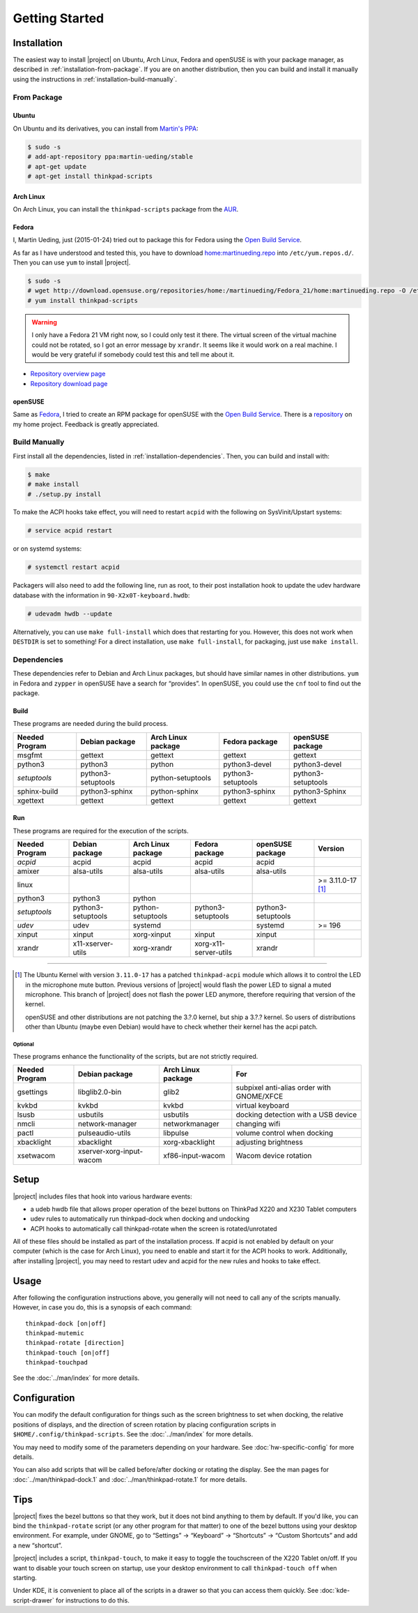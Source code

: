 .. Copyright © 2012-2015, 2017 Martin Ueding <dev@martin-ueding.de>
.. Copyright © 2013 Jim Turner <jturner314@gmail.com>

###############
Getting Started
###############

Installation
============

The easiest way to install |project| on Ubuntu, Arch Linux, Fedora and openSUSE
is with your package manager, as described in :ref:`installation-from-package`.
If you are on another distribution, then you can build and install it manually
using the instructions in :ref:`installation-build-manually`.

.. _installation-from-package:

From Package
------------

Ubuntu
~~~~~~

On Ubuntu and its derivatives, you can install from `Martin's PPA
<https://launchpad.net/~martin-ueding/+archive/stable>`_:

.. code-block:: console

    $ sudo -s
    # add-apt-repository ppa:martin-ueding/stable
    # apt-get update
    # apt-get install thinkpad-scripts

Arch Linux
~~~~~~~~~~

On Arch Linux, you can install the ``thinkpad-scripts`` package from the `AUR
<https://aur.archlinux.org/packages/thinkpad-scripts>`_.

Fedora
~~~~~~

I, Martin Ueding, just (2015-01-24) tried out to package this for Fedora using
the `Open Build Service <https://build.opensuse.org/>`_.

.. _`Open Build Service`: https://build.opensuse.org/

As far as I have understood and tested this, you have to download
`home:martinueding.repo
<http://download.opensuse.org/repositories/home:/martinueding/Fedora_21/home:martinueding.repo>`_
into ``/etc/yum.repos.d/``. Then you can use ``yum`` to install |project|.

.. code-block:: console

    $ sudo -s
    # wget http://download.opensuse.org/repositories/home:/martinueding/Fedora_21/home:martinueding.repo -O /etc/yum.repos.d/home:martinueding.repo
    # yum install thinkpad-scripts

.. warning::

    I only have a Fedora 21 VM right now, so I could only test it there. The
    virtual screen of the virtual machine could not be rotated, so I got an error
    message by ``xrandr``. It seems like it would work on a real machine. I would
    be very grateful if somebody could test this and tell me about it.

- `Repository overview page <https://build.opensuse.org/package/binaries/home:martinueding/thinkpad-scripts?repository=Fedora_21>`_
- `Repository download page <http://download.opensuse.org/repositories/home:/martinueding/Fedora_21/>`_

openSUSE
~~~~~~~~

Same as Fedora_, I tried to create an RPM package for openSUSE with the `Open
Build Service`_. There is a repository__ on my home project. Feedback is
greatly appreciated.

__ http://download.opensuse.org/repositories/home:/martinueding/openSUSE_13.2/

.. _installation-build-manually:

Build Manually
--------------

First install all the dependencies, listed in :ref:`installation-dependencies`.
Then, you can build and install with:

.. code-block:: console

    $ make
    # make install
    # ./setup.py install

To make the ACPI hooks take effect, you will need to restart ``acpid`` with the
following on SysVinit/Upstart systems:

.. code-block:: console

    # service acpid restart

or on systemd systems:

.. code-block:: console

    # systemctl restart acpid

Packagers will also need to add the following line, run as root, to their post
installation hook to update the udev hardware database with the information in
``90-X2x0T-keyboard.hwdb``:

.. code-block:: console

    # udevadm hwdb --update

Alternatively, you can use ``make full-install`` which does that restarting for
you. However, this does not work when ``DESTDIR`` is set to something! For a
direct installation, use ``make full-install``, for packaging, just use
``make install``.

.. _installation-dependencies:

Dependencies
------------

These dependencies refer to Debian and Arch Linux packages, but should have
similar names in other distributions. ``yum`` in Fedora and ``zypper`` in
openSUSE have a search for “provides”. In openSUSE, you could use the ``cnf``
tool to find out the package.

Build
~~~~~

These programs are needed during the build process.

============== ====================== ================== ================== ==================
Needed Program Debian package         Arch Linux package Fedora package     openSUSE package
============== ====================== ================== ================== ==================
msgfmt         gettext                gettext            gettext            gettext
python3        python3                python             python3-devel      python3-devel
*setuptools*   python3-setuptools     python-setuptools  python3-setuptools python3-setuptools
sphinx-build   python3-sphinx         python-sphinx      python3-sphinx     python3-Sphinx
xgettext       gettext                gettext            gettext            gettext
============== ====================== ================== ================== ==================

Run
~~~

These programs are required for the execution of the scripts.

============== ======================== ================== ===================== ================== =================
Needed Program Debian package           Arch Linux package Fedora package        openSUSE package   Version
============== ======================== ================== ===================== ================== =================
*acpid*        acpid                    acpid              acpid                 acpid
amixer         alsa-utils               alsa-utils         alsa-utils            alsa-utils
linux                                                                                               >= 3.11.0-17 [1]_
python3        python3                  python
*setuptools*   python3-setuptools       python-setuptools  python3-setuptools    python3-setuptools
*udev*         udev                     systemd                                  systemd            >= 196
xinput         xinput                   xorg-xinput        xinput                xinput
xrandr         x11-xserver-utils        xorg-xrandr        xorg-x11-server-utils xrandr
============== ======================== ================== ===================== ================== =================

----

.. [1]

    The Ubuntu Kernel with version ``3.11.0-17`` has a patched
    ``thinkpad-acpi`` module which allows it to control the LED in the
    microphone mute button. Previous versions of |project| would flash the
    power LED to signal a muted microphone. This branch of |project| does not
    flash the power LED anymore, therefore requiring that version of the
    kernel.

    openSUSE and other distributions are not patching the 3.?.0 kernel, but
    ship a 3.?.? kernel. So users of distributions other than Ubuntu (maybe
    even Debian) would have to check whether their kernel has the acpi patch.

Optional
^^^^^^^^

These programs enhance the functionality of the scripts, but are not strictly
required.

============== ======================== ================== =========================================
Needed Program Debian package           Arch Linux package For
============== ======================== ================== =========================================
gsettings      libglib2.0-bin           glib2              subpixel anti-alias order with GNOME/XFCE
kvkbd          kvkbd                    kvkbd              virtual keyboard
lsusb          usbutils                 usbutils           docking detection with a USB device
nmcli          network-manager          networkmanager     changing wifi
pactl          pulseaudio-utils         libpulse           volume control when docking
xbacklight     xbacklight               xorg-xbacklight    adjusting brightness
xsetwacom      xserver-xorg-input-wacom xf86-input-wacom   Wacom device rotation
============== ======================== ================== =========================================

Setup
=====

|project| includes files that hook into various hardware events:

* a udeb hwdb file that allows proper operation of the bezel buttons on ThinkPad
  X220 and X230 Tablet computers

* udev rules to automatically run thinkpad-dock when docking and undocking

* ACPI hooks to automatically call thinkpad-rotate when the screen is
  rotated/unrotated

All of these files should be installed as part of the installation process. If
acpid is not enabled by default on your computer (which is the case for Arch
Linux), you need to enable and start it for the ACPI hooks to work.
Additionally, after installing |project|, you may need to restart udev and
acpid for the new rules and hooks to take effect.

Usage
=====

After following the configuration instructions above, you generally will not
need to call any of the scripts manually. However, in case you do, this is a
synopsis of each command::

    thinkpad-dock [on|off]
    thinkpad-mutemic
    thinkpad-rotate [direction]
    thinkpad-touch [on|off]
    thinkpad-touchpad

See the :doc:`../man/index` for more details.

Configuration
=============

You can modify the default configuration for things such as the screen
brightness to set when docking, the relative positions of displays, and the
direction of screen rotation by placing configuration scripts in
``$HOME/.config/thinkpad-scripts``. See the :doc:`../man/index` for
more details.

You may need to modify some of the parameters depending on your hardware. See
:doc:`hw-specific-config` for more details.

You can also add scripts that will be called before/after docking or rotating
the display. See the man pages for :doc:`../man/thinkpad-dock.1` and
:doc:`../man/thinkpad-rotate.1` for more details.

Tips
====

|project| fixes the bezel buttons so that they work, but it does not bind
anything to them by default. If you'd like, you can bind the ``thinkpad-rotate``
script (or any other program for that matter) to one of the bezel buttons using
your desktop environment. For example, under GNOME, go to “Settings” →
“Keyboard” → “Shortcuts” → “Custom Shortcuts” and add a new “shortcut”.

|project| includes a script, ``thinkpad-touch``, to make it easy to toggle the
touchscreen of the X220 Tablet on/off. If you want to disable your touch screen
on startup, use your desktop environment to call ``thinkpad-touch off`` when
starting.

Under KDE, it is convenient to place all of the scripts in a drawer so that you
can access them quickly. See :doc:`kde-script-drawer` for instructions to do
this.

.. vim: spell
